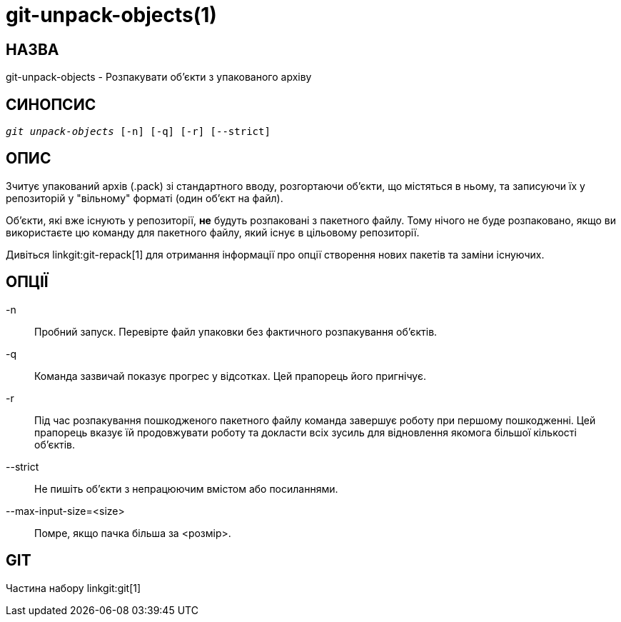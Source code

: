 git-unpack-objects(1)
=====================

НАЗВА
-----
git-unpack-objects - Розпакувати об'єкти з упакованого архіву


СИНОПСИС
--------
[verse]
'git unpack-objects' [-n] [-q] [-r] [--strict]


ОПИС
----
Зчитує упакований архів (.pack) зі стандартного вводу, розгортаючи об'єкти, що містяться в ньому, та записуючи їх у репозиторій у "вільному" форматі (один об'єкт на файл).

Об'єкти, які вже існують у репозиторії, *не* будуть розпаковані з пакетного файлу. Тому нічого не буде розпаковано, якщо ви використаєте цю команду для пакетного файлу, який існує в цільовому репозиторії.

Дивіться linkgit:git-repack[1] для отримання інформації про опції створення нових пакетів та заміни існуючих.

ОПЦІЇ
-----
-n::
Пробний запуск. Перевірте файл упаковки без фактичного розпакування об'єктів.

-q::
	Команда зазвичай показує прогрес у відсотках. Цей прапорець його пригнічує.

-r::
	Під час розпакування пошкодженого пакетного файлу команда завершує роботу при першому пошкодженні. Цей прапорець вказує їй продовжувати роботу та докласти всіх зусиль для відновлення якомога більшої кількості об'єктів.

--strict::
	Не пишіть об'єкти з непрацюючим вмістом або посиланнями.

--max-input-size=<size>::
	Помре, якщо пачка більша за <розмір>.

GIT
---
Частина набору linkgit:git[1]
